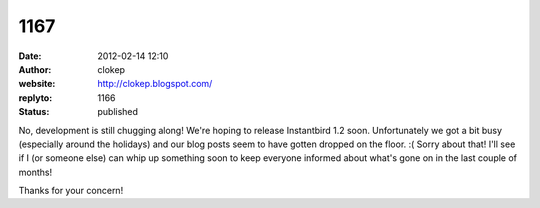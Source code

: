 1167
####
:date: 2012-02-14 12:10
:author: clokep
:website: http://clokep.blogspot.com/
:replyto: 1166
:status: published

No, development is still chugging along! We're hoping to release Instantbird 1.2 soon. Unfortunately we got a bit busy (especially around the holidays) and our blog posts seem to have gotten dropped on the floor. :( Sorry about that! I'll see if I (or someone else) can whip up something soon to keep everyone informed about what's gone on in the last couple of months!

Thanks for your concern!

